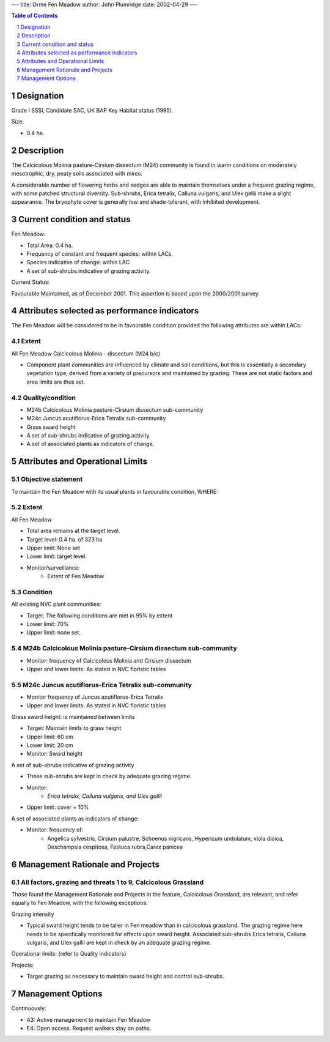 ---
title: Orme Fen Meadow
author: John Plumridge
date: 2002-04-29
---

.. contents:: Table of Contents
   :depth: 1
.. sectnum::


Designation
===========

Grade I SSSI, Candidate SAC, UK BAP Key Habitat status (1995).

Size:

* 0.4 ha.

Description
===========
The Calcicolous Molinia pasture-Cirsium dissectum (M24) community is found in warm conditions on moderately mesotrophic, dry, peaty soils associated with mires.

A considerable number of flowering herbs and sedges are able to maintain themselves under a frequent grazing regime, with some patched structural diversity. Sub-shrubs, Erica tetralix, Calluna vulgaris, and Ulex gallii make a slight appearance. The bryophyte cover is generally low and shade-tolerant, with inhibited development.


Current condition and status
============================

Fen Meadow:

* Total Area: 0.4 ha.
* Frequency of constant and frequent species: within LACs.
* Species indicative of change: within LAC
* A set of sub-shrubs indicative of grazing activity.


Current Status: 

Favourable Maintained, as of December 2001. This assertion is based upon the 2000/2001 survey.


Attributes selected as performance indicators
=============================================
The Fen Meadow will be considered to be in favourable condition provided the following attributes are within LACs:


Extent
----------------------------

All Fen Meadow Calcicolous Molinia - dissectum (M24 b/c)

* Component plant communities are influenced by climate and soil conditions, but this is essentially a secondary vegetation type, derived from a variety of precursors and maintained by grazing. These are not static factors and area limits are thus set.


Quality/condition
-----------------
* M24b Calcicolous Molinia pasture-Cirsium dissectum sub-community
* M24c Juncus acutiflorus-Erica Tetralix sub-community
* Grass sward height
* A set of sub-shrubs indicative of grazing activity
* A set of associated plants as indicators of change.


Attributes and Operational Limits
=================================

Objective statement
-----------------------
To maintain the Fen Meadow with its usual plants in favourable condition, WHERE:


Extent
-----------------
All Fen Meadow

* Total area remains at the target level.
* Target level: 0.4 ha. of 323 ha
* Upper limit: None set
* Lower limit: target level.
* Monitor/surveillance:
    * Extent of Fen Meadow


Condition
---------  

All existing NVC plant communities:

* Target:	The following conditions are met in 95% by extent
* Lower limit: 70%
* Upper limit: none set.


M24b Calcicolous Molinia pasture-Cirsium dissectum sub-community
----------------------------------------------------------------
* Monitor:  frequency of Calcicolous Molinia and Cirsium dissectum
* Upper and lower limits: As stated in NVC floristic tables


M24c Juncus acutiflorus-Erica Tetralix sub-community
----------------------------------------------------------------
* Monitor	frequency of Juncus acutiflorus-Erica Tetralix
* Upper and lower limits: 	 As stated in NVC floristic tables


Grass sward height: is maintained between limits

* Target: Maintain limits to grass height
* Upper limit: 	60 cm.
* Lower limit: 	20 cm
* Monitor: Sward height


A set of sub-shrubs indicative of grazing activity

* These sub-shrubs are kept in check by adequate grazing regime.
* Monitor:
    * *Erica tetralix, Calluna vulgaris, and Ulex gallii*
* Upper limit: cover = 10%


A set of associated plants as indicators of change:

* Monitor: frequency of:
    * Angelica sylvestris, Cirsium palustre, Schoenus nigricans, Hypericum undulatum, viola dioica, Deschampsia cespitosa, Festuca rubra,Carex panicea


Management Rationale and Projects
=================================

All factors, grazing and threats 1 to 9, Calcicolous Grassland
----------------------------------------------------------------
Those found  the Management Rationale and Projects in the feature, Calcicolous Grassland, are relevant, and refer equally to Fen Meadow, with the following exceptions:

Grazing intensity

* Typical sward height tends to be taller in Fen meadow than in calcicolous grassland. The grazing regime here needs to be specifically monitored for effects upon sward height. Associated sub-shrubs Erica tetralix, Calluna vulgaris, and Ulex gallii are kept in check by an adequate grazing regime.


Operational limits: (refer to Quality indicators)

Projects:

* Target grazing as necessary to maintain sward height and control sub-shrubs.


Management Options
==================
Continuously:

* A3:   Active management to maintain Fen Meadow
* E4:   Open access. Request walkers stay on paths.


